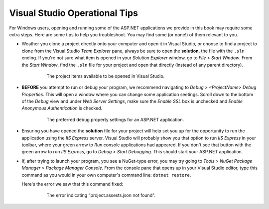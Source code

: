 .. _vs-troubleshooting:

Visual Studio Operational Tips
==============================

For Windows users, opening and running some of the ASP.NET applications we provide in this book may require some extra steps. 
Here are some tips to help you troubleshoot. You may find some (or none!) of them relevant to you.

- Weather you clone a project directly onto your computer and open it in Visual Studio, or choose to find a project to clone from the Visual Studio 
  *Team Explorer* pane, always be sure to open the **solution**, the file with the ``.sln`` ending. If you're not sure what item is opened in your
  *Solution Explorer* window, go to *File > Start Window*. From the *Start Window*, find the ``.sln`` file for your project and open that directly 
  (instead of any parent directory).

   .. figure:: figures/vs-start-window.png
      :alt: Image showing the project items available to be opened in Visual Studio.

      The project items available to be opened in Visual Studio.

- **BEFORE** you attempt to run or debug your program, we recommend navigating to *Debug > <ProjectName> Debug Properties*. This will open a 
  window where you can change some application seetings. Scroll down to the bottom of the *Debug* view and under *Web Server Settings*, make sure
  the *Enable SSL* box is unchecked and *Enable Anonymous Authentication* is checked.

   .. figure:: figures/disable-ssl.png
      :alt: Image of the preferred debug property settings for an ASP.NET application.

      The preferred debug property settings for an ASP.NET application.

- Ensuring you have opened the **solution** file for your project will help set you up for the opportunity to run the application using the *IIS Express*
  server. Visual Studio will probably show you that option to run *IIS Express* in your toolbar, where your green arrow to *Run* console applications
  had appeared. If you don't see that button with the green arrow to run *IIS Express*, go to *Debug > Start Debugging*. 
  This should start your ASP.NET application. 

- If, after trying to launch your program, you see a NuGet-type error, you may try going to *Tools > NuGet Package Manager > Package Manager Console*.
  From the console pane that opens up in your Visual Studio editor, type this command as you would in your own computer's command line: ``dotnet restore``.

  Here's the error we saw that this command fixed:

   .. figure:: figures/nuget-error.png
      :alt: Image of the error indicating "project.assests.json not found".

      The error indicating "project.assests.json not found".